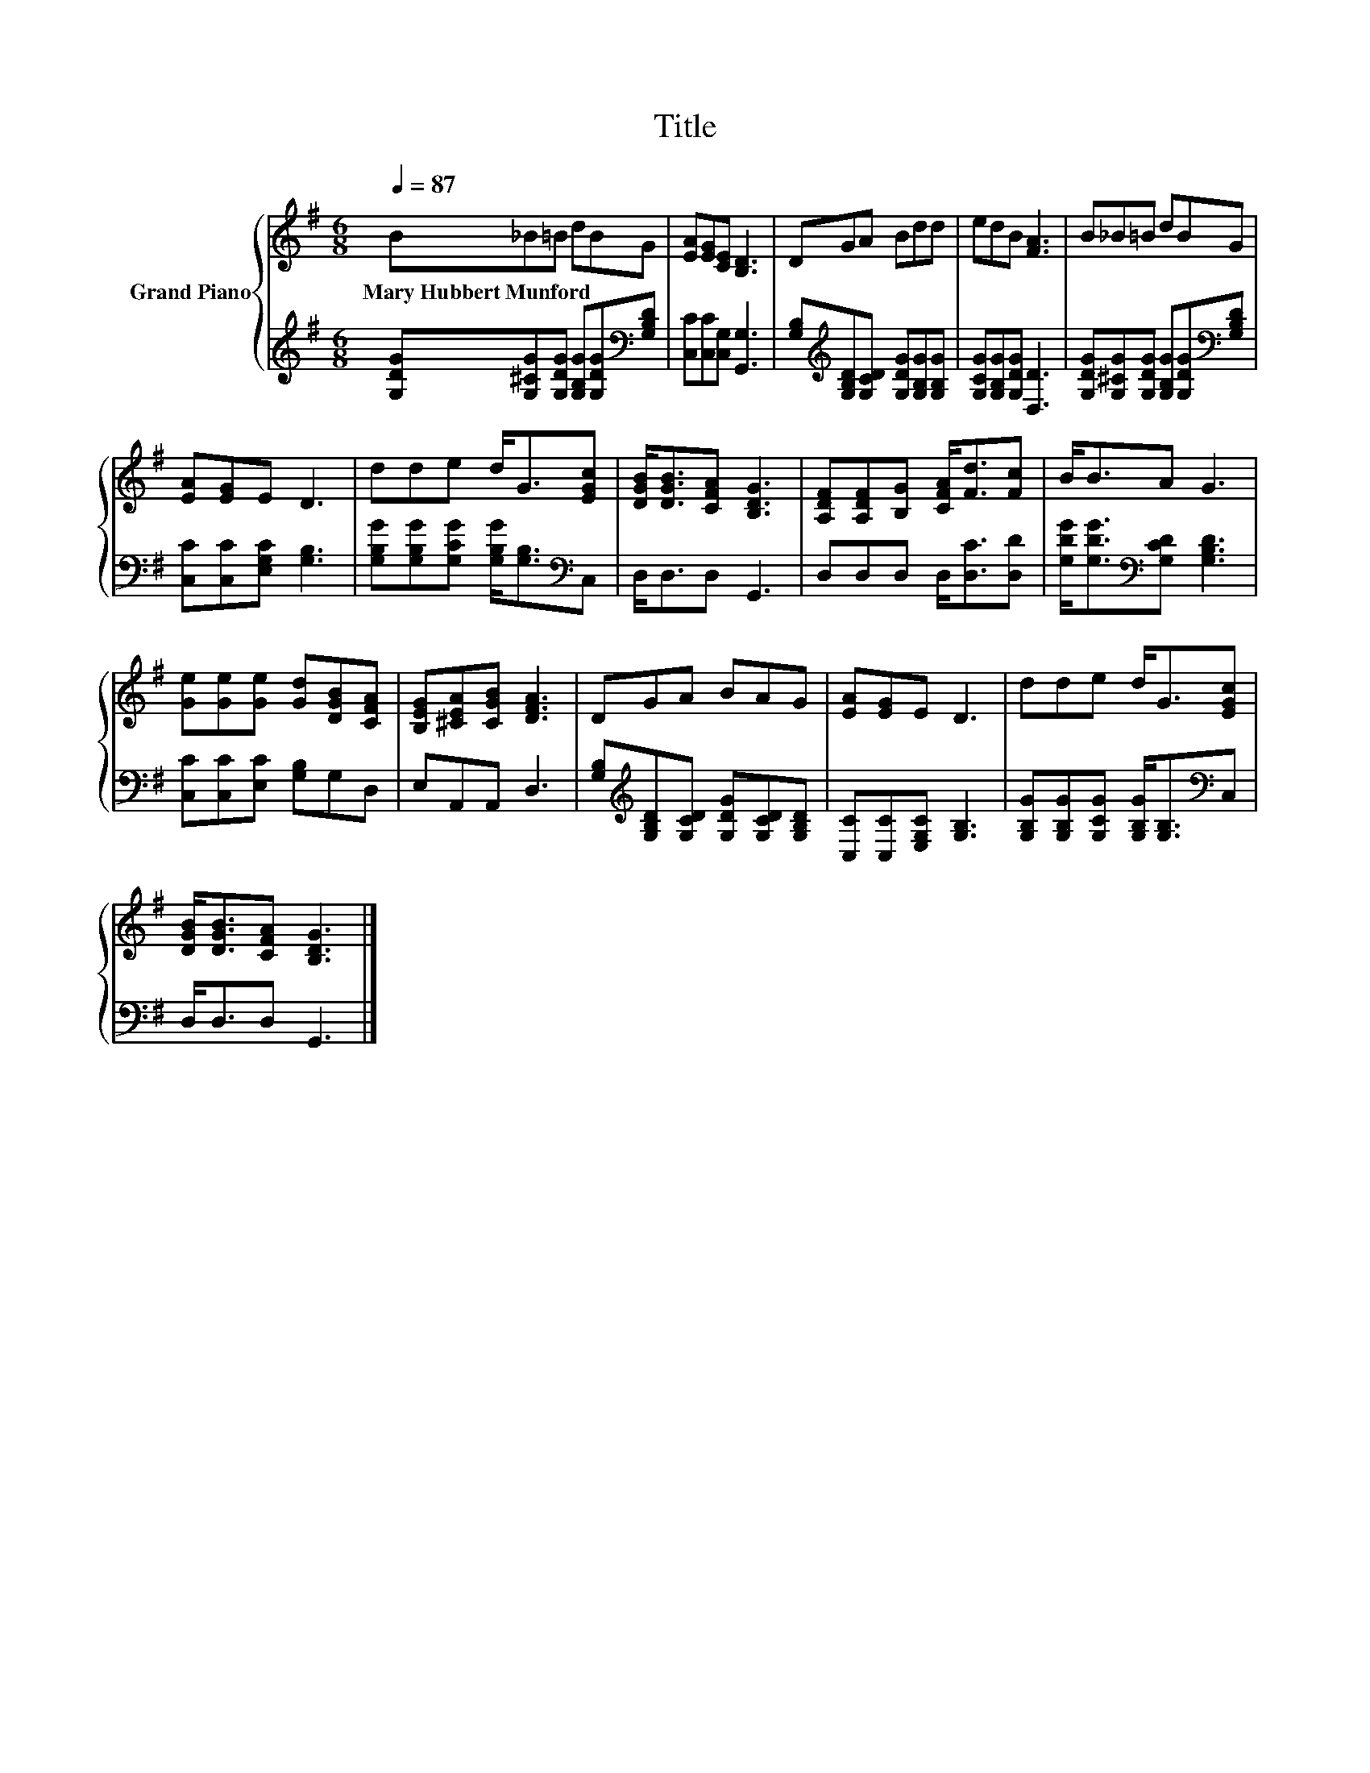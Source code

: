 X:1
T:Title
%%score { 1 | 2 }
L:1/8
Q:1/4=87
M:6/8
I:linebreak $
K:G
V:1 treble nm="Grand Piano"
V:2 treble 
V:1
 B_B=B dBG | [EA][EG][CE] [B,D]3 | DGA Bdd | edB [FA]3 | B_B=B dBG |$ [EA][EG]E D3 | dde d<G[EGc] | %7
w: Mary~Hubbert~Munford * * * * *|||||||
 [DGB]<[DGB][CFA] [B,DG]3 | [A,DF][A,DF][B,G] [CFA]<[Fd][Fc] | B<BA G3 |$ %10
w: |||
 [Ge][Ge][Ge] [Gd][DGB][CFA] | [B,EG][^CEA][CGB] [DFA]3 | DGA BAG | [EA][EG]E D3 | dde d<G[EGc] |$ %15
w: |||||
 [DGB]<[DGB][CFA] [B,DG]3 |] %16
w: |
V:2
 [G,DG][G,^CG][G,DG] [G,B,G][G,DG][K:bass][G,B,D] | [C,C][C,C][C,G,] [G,,G,]3 | %2
 [G,B,][K:treble][G,B,D][G,CD] [G,DG][G,B,G][G,B,G] | [G,CG][G,B,G][G,DG] [D,D]3 | %4
 [G,DG][G,^CG][G,DG] [G,B,G][G,DG][K:bass][G,B,D] |$ [C,C][C,C][E,G,C] [G,B,]3 | %6
 [G,B,G][G,B,G][G,CG] [G,B,G]<[G,B,][K:bass]C, | D,<D,D, G,,3 | D,D,D, D,<[D,C][D,D] | %9
 [G,DG]<[G,DG][K:bass][G,CD] [G,B,D]3 |$ [C,C][C,C][E,C] [G,B,]G,D, | E,A,,A,, D,3 | %12
 [G,B,][K:treble][G,B,D][G,CD] [G,DG][G,CD][G,B,D] | [C,C][C,C][E,G,C] [G,B,]3 | %14
 [G,B,G][G,B,G][G,CG] [G,B,G]<[G,B,][K:bass]C, |$ D,<D,D, G,,3 |] %16
